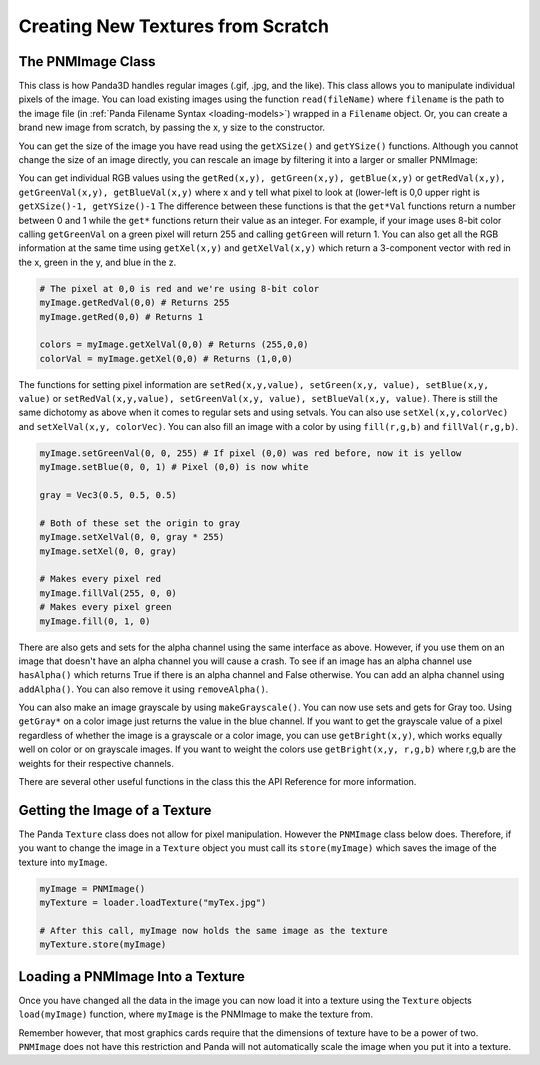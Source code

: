 .. _creating-new-textures-from-scratch:

Creating New Textures from Scratch
==================================

The PNMImage Class
------------------

This class is how Panda3D handles regular images (.gif, .jpg, and the like).
This class allows you to manipulate individual pixels of the image. You can load
existing images using the function ``read(fileName)`` where ``filename`` is the
path to the image file (in :ref:`Panda Filename Syntax <loading-models>`)
wrapped in a ``Filename`` object. Or, you can create a brand new image from
scratch, by passing the x, y size to the constructor.

.. only:: python

   .. code-block:: python

      myImage = PNMImage()
      myImage.read("testImg.png")

      myEmptyImage = PNMImage(256, 256)

.. only:: cpp

   .. code-block:: cpp

      PNMImage my_image;
      my_image.read(Filename("testImg.png"));

      PNMImage my_empty_image(256, 256);

You can get the size of the image you have read using the ``getXSize()`` and
``getYSize()`` functions. Although you cannot change the size of an image
directly, you can rescale an image by filtering it into a larger or smaller
PNMImage:

.. only:: python

   .. code-block:: python

      fullSize = PNMImage(Filename("testImg.png"))
      reduced = PNMImage(256, 256)
      reduced.gaussianFilterFrom(1.0, fullSize)

.. only:: cpp

   .. code-block:: cpp

      PNMImage full_size(Filename("testImg.png"));
      PNMImage reduced(256, 256);
      reduced.gaussianFilterFrom(1.0, full_size);

You can get individual RGB values using the
``getRed(x,y), getGreen(x,y), getBlue(x,y)`` or
``getRedVal(x,y), getGreenVal(x,y), getBlueVal(x,y)`` where x and y tell what
pixel to look at (lower-left is 0,0 upper right is
``getXSize()-1, getYSize()-1`` The difference between these functions is that
the ``get*Val`` functions return a number between 0 and 1 while the ``get*``
functions return their value as an integer. For example, if your image uses
8-bit color calling ``getGreenVal`` on a green pixel will return 255 and calling
``getGreen`` will return 1. You can also get all the RGB information at the same
time using ``getXel(x,y)`` and ``getXelVal(x,y)`` which return a 3-component
vector with red in the x, green in the y, and blue in the z.

.. code-block:: python

   # The pixel at 0,0 is red and we're using 8-bit color
   myImage.getRedVal(0,0) # Returns 255
   myImage.getRed(0,0) # Returns 1

   colors = myImage.getXelVal(0,0) # Returns (255,0,0)
   colorVal = myImage.getXel(0,0) # Returns (1,0,0)

The functions for setting pixel information are
``setRed(x,y,value), setGreen(x,y, value), setBlue(x,y, value)`` or
``setRedVal(x,y,value), setGreenVal(x,y, value), setBlueVal(x,y, value)``.
There is still the same dichotomy as above when it comes to regular sets and
using setvals. You can also use ``setXel(x,y,colorVec)`` and
``setXelVal(x,y, colorVec)``. You can also fill an image with a color by using
``fill(r,g,b)`` and ``fillVal(r,g,b)``.

.. code-block:: python

   myImage.setGreenVal(0, 0, 255) # If pixel (0,0) was red before, now it is yellow
   myImage.setBlue(0, 0, 1) # Pixel (0,0) is now white

   gray = Vec3(0.5, 0.5, 0.5)

   # Both of these set the origin to gray
   myImage.setXelVal(0, 0, gray * 255)
   myImage.setXel(0, 0, gray)

   # Makes every pixel red
   myImage.fillVal(255, 0, 0)
   # Makes every pixel green
   myImage.fill(0, 1, 0)

There are also gets and sets for the alpha channel using the same interface as
above. However, if you use them on an image that doesn't have an alpha channel
you will cause a crash. To see if an image has an alpha channel use
``hasAlpha()`` which returns True if there is an alpha channel and False
otherwise. You can add an alpha channel using ``addAlpha()``. You can also
remove it using ``removeAlpha()``.

You can also make an image grayscale by using ``makeGrayscale()``. You can now
use sets and gets for Gray too. Using ``getGray*`` on a color image just returns
the value in the blue channel. If you want to get the grayscale value of a pixel
regardless of whether the image is a grayscale or a color image, you can use
``getBright(x,y)``, which works equally well on color or on grayscale images. If
you want to weight the colors use ``getBright(x,y, r,g,b)`` where r,g,b are the
weights for their respective channels.

There are several other useful functions in the class this the API Reference for
more information.

Getting the Image of a Texture
------------------------------

The Panda ``Texture`` class does not allow for pixel manipulation. However the
``PNMImage`` class below does. Therefore, if you want to change the image in a
``Texture`` object you must call its ``store(myImage)`` which saves the image of
the texture into ``myImage``.

.. code-block:: python

   myImage = PNMImage()
   myTexture = loader.loadTexture("myTex.jpg")

   # After this call, myImage now holds the same image as the texture
   myTexture.store(myImage)

Loading a PNMImage Into a Texture
---------------------------------

Once you have changed all the data in the image you can now load it into a
texture using the ``Texture`` objects ``load(myImage)`` function, where
``myImage`` is the PNMImage to make the texture from.

.. only:: python

   .. code-block:: python

      # Assume we already have myImage which is our modified PNMImage
      myTexture = Texture("texture name")

      # This texture now contains the data from myImage
      myTexture.load(myImage)

.. only:: cpp

   .. code-block:: cpp

      // Assume we already have myImage which is our modified PNMImage
      PT(Texture) myTexture = new Texture("texture name");

      // This texture now contains the data from myImage
      myTexture->load(myImage);

Remember however, that most graphics cards require that the dimensions of
texture have to be a power of two. ``PNMImage`` does not have this restriction
and Panda will not automatically scale the image when you put it into a texture.
